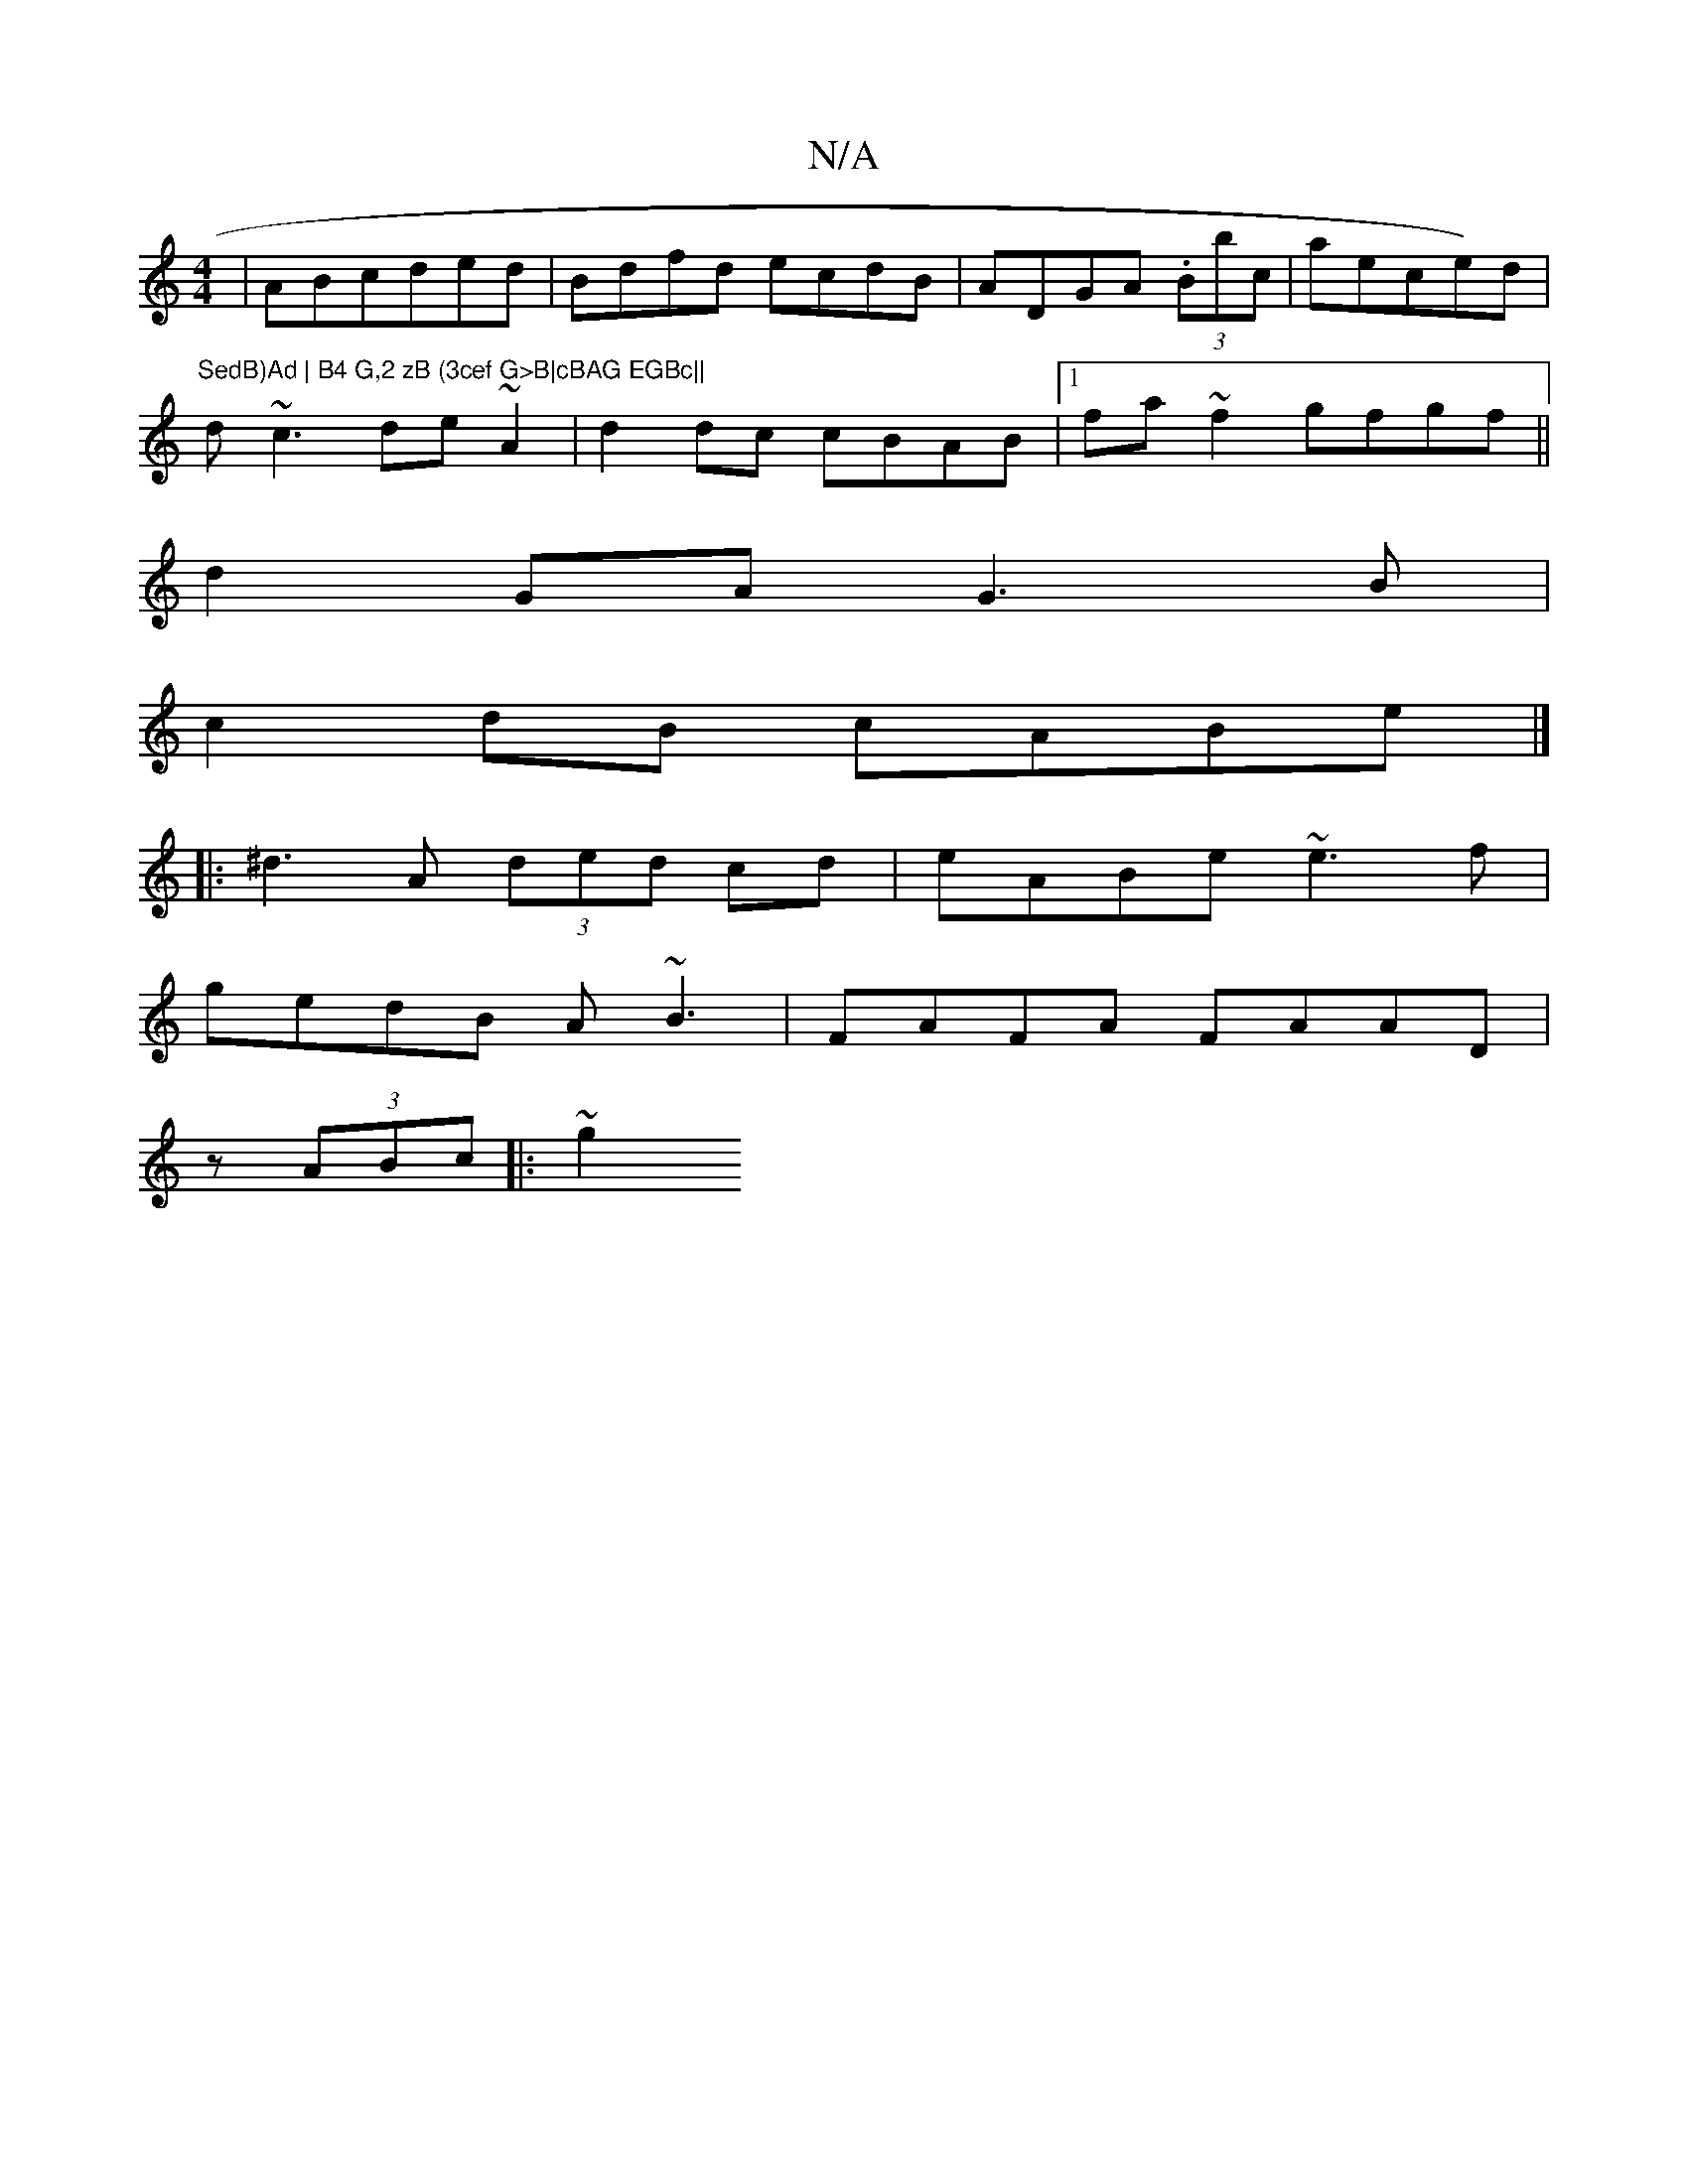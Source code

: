 X:1
T:N/A
M:4/4
R:N/A
K:Cmajor
|ABcded|Bdfd ecdB|ADGA (3.Bbc|aece)d| "SedB)Ad | B4 G,2 zB (3cef G>B|cBAG EGBc||
d~c3 de~A2|d2dc cBAB|1 fa~f2 gfgf||
d2GA G3B|
c2dB cABe|]
|: ^d3 A (3ded cd|eABe ~e3f|
gedB A~B3|FAFA FAAD|
z(3ABc|:~g2